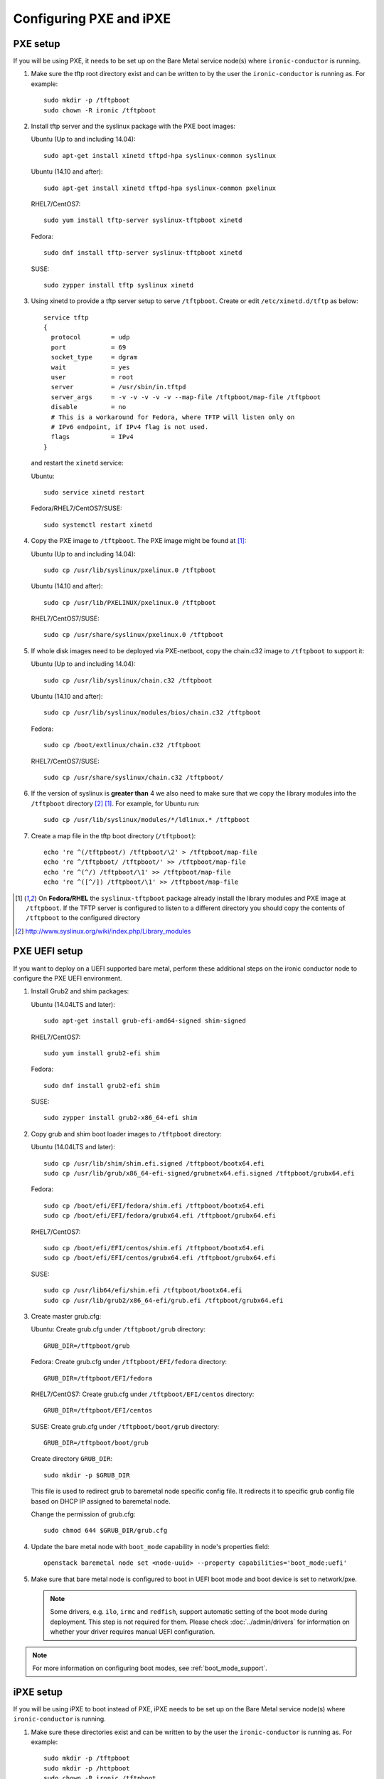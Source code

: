 Configuring PXE and iPXE
========================

PXE setup
---------

If you will be using PXE, it needs to be set up on the Bare Metal service
node(s) where ``ironic-conductor`` is running.

#. Make sure the tftp root directory exist and can be written to by the
   user the ``ironic-conductor`` is running as. For example::

    sudo mkdir -p /tftpboot
    sudo chown -R ironic /tftpboot

#. Install tftp server and the syslinux package with the PXE boot images:

   Ubuntu (Up to and including 14.04)::

       sudo apt-get install xinetd tftpd-hpa syslinux-common syslinux

   Ubuntu (14.10 and after)::

       sudo apt-get install xinetd tftpd-hpa syslinux-common pxelinux

   RHEL7/CentOS7::

       sudo yum install tftp-server syslinux-tftpboot xinetd

   Fedora::

       sudo dnf install tftp-server syslinux-tftpboot xinetd

   SUSE::

       sudo zypper install tftp syslinux xinetd

#. Using xinetd to provide a tftp server setup to serve ``/tftpboot``.
   Create or edit ``/etc/xinetd.d/tftp`` as below::

    service tftp
    {
      protocol        = udp
      port            = 69
      socket_type     = dgram
      wait            = yes
      user            = root
      server          = /usr/sbin/in.tftpd
      server_args     = -v -v -v -v -v --map-file /tftpboot/map-file /tftpboot
      disable         = no
      # This is a workaround for Fedora, where TFTP will listen only on
      # IPv6 endpoint, if IPv4 flag is not used.
      flags           = IPv4
    }

   and restart the ``xinetd`` service:

   Ubuntu::

       sudo service xinetd restart

   Fedora/RHEL7/CentOS7/SUSE::

       sudo systemctl restart xinetd

#. Copy the PXE image to ``/tftpboot``. The PXE image might be found at [1]_:

   Ubuntu (Up to and including 14.04)::

       sudo cp /usr/lib/syslinux/pxelinux.0 /tftpboot

   Ubuntu (14.10 and after)::

       sudo cp /usr/lib/PXELINUX/pxelinux.0 /tftpboot

   RHEL7/CentOS7/SUSE::

       sudo cp /usr/share/syslinux/pxelinux.0 /tftpboot

#. If whole disk images need to be deployed via PXE-netboot, copy the
   chain.c32 image to ``/tftpboot`` to support it:

   Ubuntu (Up to and including 14.04)::

       sudo cp /usr/lib/syslinux/chain.c32 /tftpboot

   Ubuntu (14.10 and after)::

       sudo cp /usr/lib/syslinux/modules/bios/chain.c32 /tftpboot

   Fedora::

       sudo cp /boot/extlinux/chain.c32 /tftpboot

   RHEL7/CentOS7/SUSE::

       sudo cp /usr/share/syslinux/chain.c32 /tftpboot/

#. If the version of syslinux is **greater than** 4 we also need to make sure
   that we copy the library modules into the ``/tftpboot`` directory [2]_
   [1]_. For example, for Ubuntu run::

       sudo cp /usr/lib/syslinux/modules/*/ldlinux.* /tftpboot

#. Create a map file in the tftp boot directory (``/tftpboot``)::

    echo 're ^(/tftpboot/) /tftpboot/\2' > /tftpboot/map-file
    echo 're ^/tftpboot/ /tftpboot/' >> /tftpboot/map-file
    echo 're ^(^/) /tftpboot/\1' >> /tftpboot/map-file
    echo 're ^([^/]) /tftpboot/\1' >> /tftpboot/map-file

.. [1] On **Fedora/RHEL** the ``syslinux-tftpboot`` package already install
       the library modules and PXE image at ``/tftpboot``. If the TFTP server
       is configured to listen to a different directory you should copy the
       contents of ``/tftpboot`` to the configured directory
.. [2] http://www.syslinux.org/wiki/index.php/Library_modules


PXE UEFI setup
--------------

If you want to deploy on a UEFI supported bare metal, perform these additional
steps on the ironic conductor node to configure the PXE UEFI environment.

#. Install Grub2 and shim packages:

   Ubuntu (14.04LTS and later)::

       sudo apt-get install grub-efi-amd64-signed shim-signed

   RHEL7/CentOS7::

       sudo yum install grub2-efi shim

   Fedora::

       sudo dnf install grub2-efi shim

   SUSE::

       sudo zypper install grub2-x86_64-efi shim

#. Copy grub and shim boot loader images to ``/tftpboot`` directory:

   Ubuntu (14.04LTS and later)::

       sudo cp /usr/lib/shim/shim.efi.signed /tftpboot/bootx64.efi
       sudo cp /usr/lib/grub/x86_64-efi-signed/grubnetx64.efi.signed /tftpboot/grubx64.efi

   Fedora::

       sudo cp /boot/efi/EFI/fedora/shim.efi /tftpboot/bootx64.efi
       sudo cp /boot/efi/EFI/fedora/grubx64.efi /tftpboot/grubx64.efi

   RHEL7/CentOS7::

       sudo cp /boot/efi/EFI/centos/shim.efi /tftpboot/bootx64.efi
       sudo cp /boot/efi/EFI/centos/grubx64.efi /tftpboot/grubx64.efi

   SUSE::

       sudo cp /usr/lib64/efi/shim.efi /tftpboot/bootx64.efi
       sudo cp /usr/lib/grub2/x86_64-efi/grub.efi /tftpboot/grubx64.efi

#. Create master grub.cfg:

   Ubuntu: Create grub.cfg under ``/tftpboot/grub`` directory::

       GRUB_DIR=/tftpboot/grub

   Fedora: Create grub.cfg under ``/tftpboot/EFI/fedora`` directory::

        GRUB_DIR=/tftpboot/EFI/fedora

   RHEL7/CentOS7: Create grub.cfg under ``/tftpboot/EFI/centos`` directory::

       GRUB_DIR=/tftpboot/EFI/centos

   SUSE: Create grub.cfg under ``/tftpboot/boot/grub`` directory::

       GRUB_DIR=/tftpboot/boot/grub

   Create directory ``GRUB_DIR``::

     sudo mkdir -p $GRUB_DIR

   This file is used to redirect grub to baremetal node specific config file.
   It redirects it to specific grub config file based on DHCP IP assigned to
   baremetal node.

   .. literalinclude:: ../../../ironic/drivers/modules/master_grub_cfg.txt

   Change the permission of grub.cfg::

    sudo chmod 644 $GRUB_DIR/grub.cfg

#. Update the bare metal node with ``boot_mode`` capability in node's properties
   field::

    openstack baremetal node set <node-uuid> --property capabilities='boot_mode:uefi'

#. Make sure that bare metal node is configured to boot in UEFI boot mode and
   boot device is set to network/pxe.

   .. note::
    Some drivers, e.g. ``ilo``, ``irmc`` and ``redfish``, support automatic
    setting of the boot mode during deployment. This step is not required
    for them. Please check :doc:`../admin/drivers` for information on whether
    your driver requires manual UEFI configuration.

.. note::
  For more information on configuring boot modes, see :ref:`boot_mode_support`.


iPXE setup
----------

If you will be using iPXE to boot instead of PXE, iPXE needs to be set up
on the Bare Metal service node(s) where ``ironic-conductor`` is running.

#. Make sure these directories exist and can be written to by the user
   the ``ironic-conductor`` is running as. For example::

    sudo mkdir -p /tftpboot
    sudo mkdir -p /httpboot
    sudo chown -R ironic /tftpboot
    sudo chown -R ironic /httpboot

#. Create a map file in the tftp boot directory (``/tftpboot``)::

    echo 'r ^([^/]) /tftpboot/\1' > /tftpboot/map-file
    echo 'r ^(/tftpboot/) /tftpboot/\2' >> /tftpboot/map-file

   .. _HTTP server:

#. Set up TFTP and HTTP servers.

   These servers should be running and configured to use the local
   /tftpboot and /httpboot directories respectively, as their root
   directories. (Setting up these servers is outside the scope of this
   install guide.)

   These root directories need to be mounted locally to the
   ``ironic-conductor`` services, so that the services can access them.

   The Bare Metal service's configuration file (/etc/ironic/ironic.conf)
   should be edited accordingly to specify the TFTP and HTTP root
   directories and server addresses. For example:

   .. code-block:: ini

      [pxe]

      # Ironic compute node's tftp root path. (string value)
      tftp_root=/tftpboot

      # IP address of Ironic compute node's tftp server. (string
      # value)
      tftp_server=192.168.0.2

      [deploy]
      # Ironic compute node's http root path. (string value)
      http_root=/httpboot

      # Ironic compute node's HTTP server URL. Example:
      # http://192.1.2.3:8080 (string value)
      http_url=http://192.168.0.2:8080

#. Install the iPXE package with the boot images:

   Ubuntu::

       apt-get install ipxe

   RHEL7/CentOS7::

       yum install ipxe-bootimgs

   Fedora::

       dnf install ipxe-bootimgs

   .. note::
      SUSE does not provide a package containing iPXE boot images. If you are
      using SUSE or if the packaged version of the iPXE boot image doesn't
      work, you can download a prebuilt one from http://boot.ipxe.org or build
      one image from source, see http://ipxe.org/download for more information.

#. Copy the iPXE boot image (``undionly.kpxe`` for **BIOS** and
   ``ipxe.efi`` for **UEFI**) to ``/tftpboot``. The binary might
   be found at:

   Ubuntu::

       cp /usr/lib/ipxe/{undionly.kpxe,ipxe.efi} /tftpboot

   Fedora/RHEL7/CentOS7::

       cp /usr/share/ipxe/{undionly.kpxe,ipxe.efi} /tftpboot

#. Enable/Configure iPXE in the Bare Metal Service's configuration file
   (/etc/ironic/ironic.conf):

   .. code-block:: ini

      [pxe]

      # Enable iPXE boot. (boolean value)
      ipxe_enabled=True

      # Neutron bootfile DHCP parameter. (string value)
      pxe_bootfile_name=undionly.kpxe

      # Bootfile DHCP parameter for UEFI boot mode. (string value)
      uefi_pxe_bootfile_name=ipxe.efi

      # Template file for PXE configuration. (string value)
      pxe_config_template=$pybasedir/drivers/modules/ipxe_config.template

      # Template file for PXE configuration for UEFI boot loader.
      # (string value)
      uefi_pxe_config_template=$pybasedir/drivers/modules/ipxe_config.template

   .. note::
      The ``[pxe]ipxe_enabled`` option has been deprecated and will be removed
      in the T* development cycle. Users should instead consider use of the
      ``ipxe`` boot interface. The same default use of iPXE functionality can
      be achieved by setting the ``[DEFAULT]default_boot_interface`` option
      to ``ipxe``.

#. It is possible to configure the Bare Metal service in such a way
   that nodes will boot into the deploy image directly from Object Storage.
   Doing this avoids having to cache the images on the ironic-conductor
   host and serving them via the ironic-conductor's `HTTP server`_.
   This can be done if:

   #. the Image Service is used for image storage;
   #. the images in the Image Service are internally stored in
      Object Storage;
   #. the Object Storage supports generating temporary URLs
      for accessing objects stored in it.
      Both the OpenStack Swift and RADOS Gateway provide support for this.

      * See :doc:`/admin/radosgw` on how to configure
        the Bare Metal Service with RADOS Gateway as the Object Storage.

   Configure this by setting the ``[pxe]/ipxe_use_swift`` configuration
   option to ``True`` as follows:

   .. code-block:: ini

      [pxe]

      # Download deploy images directly from swift using temporary
      # URLs. If set to false (default), images are downloaded to
      # the ironic-conductor node and served over its local HTTP
      # server. Applicable only when 'ipxe_enabled' option is set to
      # true. (boolean value)
      ipxe_use_swift=True

   Although the `HTTP server`_ still has to be deployed and configured
   (as it will serve iPXE boot script and boot configuration files for nodes),
   such configuration will shift some load from ironic-conductor hosts
   to the Object Storage service which can be scaled horizontally.

   Note that when SSL is enabled on the Object Storage service
   you have to ensure that iPXE firmware on the nodes can indeed
   boot from generated temporary URLs that use HTTPS protocol.

#. Restart the ``ironic-conductor`` process:

   Fedora/RHEL7/CentOS7/SUSE::

     sudo systemctl restart openstack-ironic-conductor

   Ubuntu::

     sudo service ironic-conductor restart


PXE multi-architecture setup
----------------------------

It is possible to deploy servers of different architecture by one conductor.
To use this feature, architecture-specific boot and template files must
be configured using the configuration options
``[pxe]pxe_bootfile_name_by_arch`` and ``[pxe]pxe_config_template_by_arch``
respectively, in the Bare Metal service's configuration file
(/etc/ironic/ironic.conf).

These two options are dictionary values; the key is the architecture and the
value is the boot (or config template) file. A node's ``cpu_arch`` property is
used as the key to get the appropriate boot file and template file. If the
node's ``cpu_arch`` is not in the dictionary, the configuration options (in
[pxe] group) ``pxe_bootfile_name``, ``pxe_config_template``,
``uefi_pxe_bootfile_name`` and ``uefi_pxe_config_template`` will be used
instead.

In the following example, since 'x86' and 'x86_64' keys are not in the
``pxe_bootfile_name_by_arch`` or ``pxe_config_template_by_arch`` options, x86
and x86_64 nodes will be deployed by 'pxelinux.0' or 'bootx64.efi', depending
on the node's ``boot_mode`` capability ('bios' or 'uefi'). However, aarch64
nodes will be deployed by 'grubaa64.efi', and ppc64 nodes by 'bootppc64'::

    [pxe]

    # Bootfile DHCP parameter. (string value)
    pxe_bootfile_name=pxelinux.0

    # On ironic-conductor node, template file for PXE
    # configuration. (string value)
    pxe_config_template = $pybasedir/drivers/modules/pxe_config.template

    # Bootfile DHCP parameter for UEFI boot mode. (string value)
    uefi_pxe_bootfile_name=bootx64.efi

    # On ironic-conductor node, template file for PXE
    # configuration for UEFI boot loader. (string value)
    uefi_pxe_config_template=$pybasedir/drivers/modules/pxe_grub_config.template

    # Bootfile DHCP parameter per node architecture. (dict value)
    pxe_bootfile_name_by_arch=aarch64:grubaa64.efi,ppc64:bootppc64

    # On ironic-conductor node, template file for PXE
    # configuration per node architecture. For example:
    # aarch64:/opt/share/grubaa64_pxe_config.template (dict value)
    pxe_config_template_by_arch=aarch64:pxe_grubaa64_config.template,ppc64:pxe_ppc64_config.template
